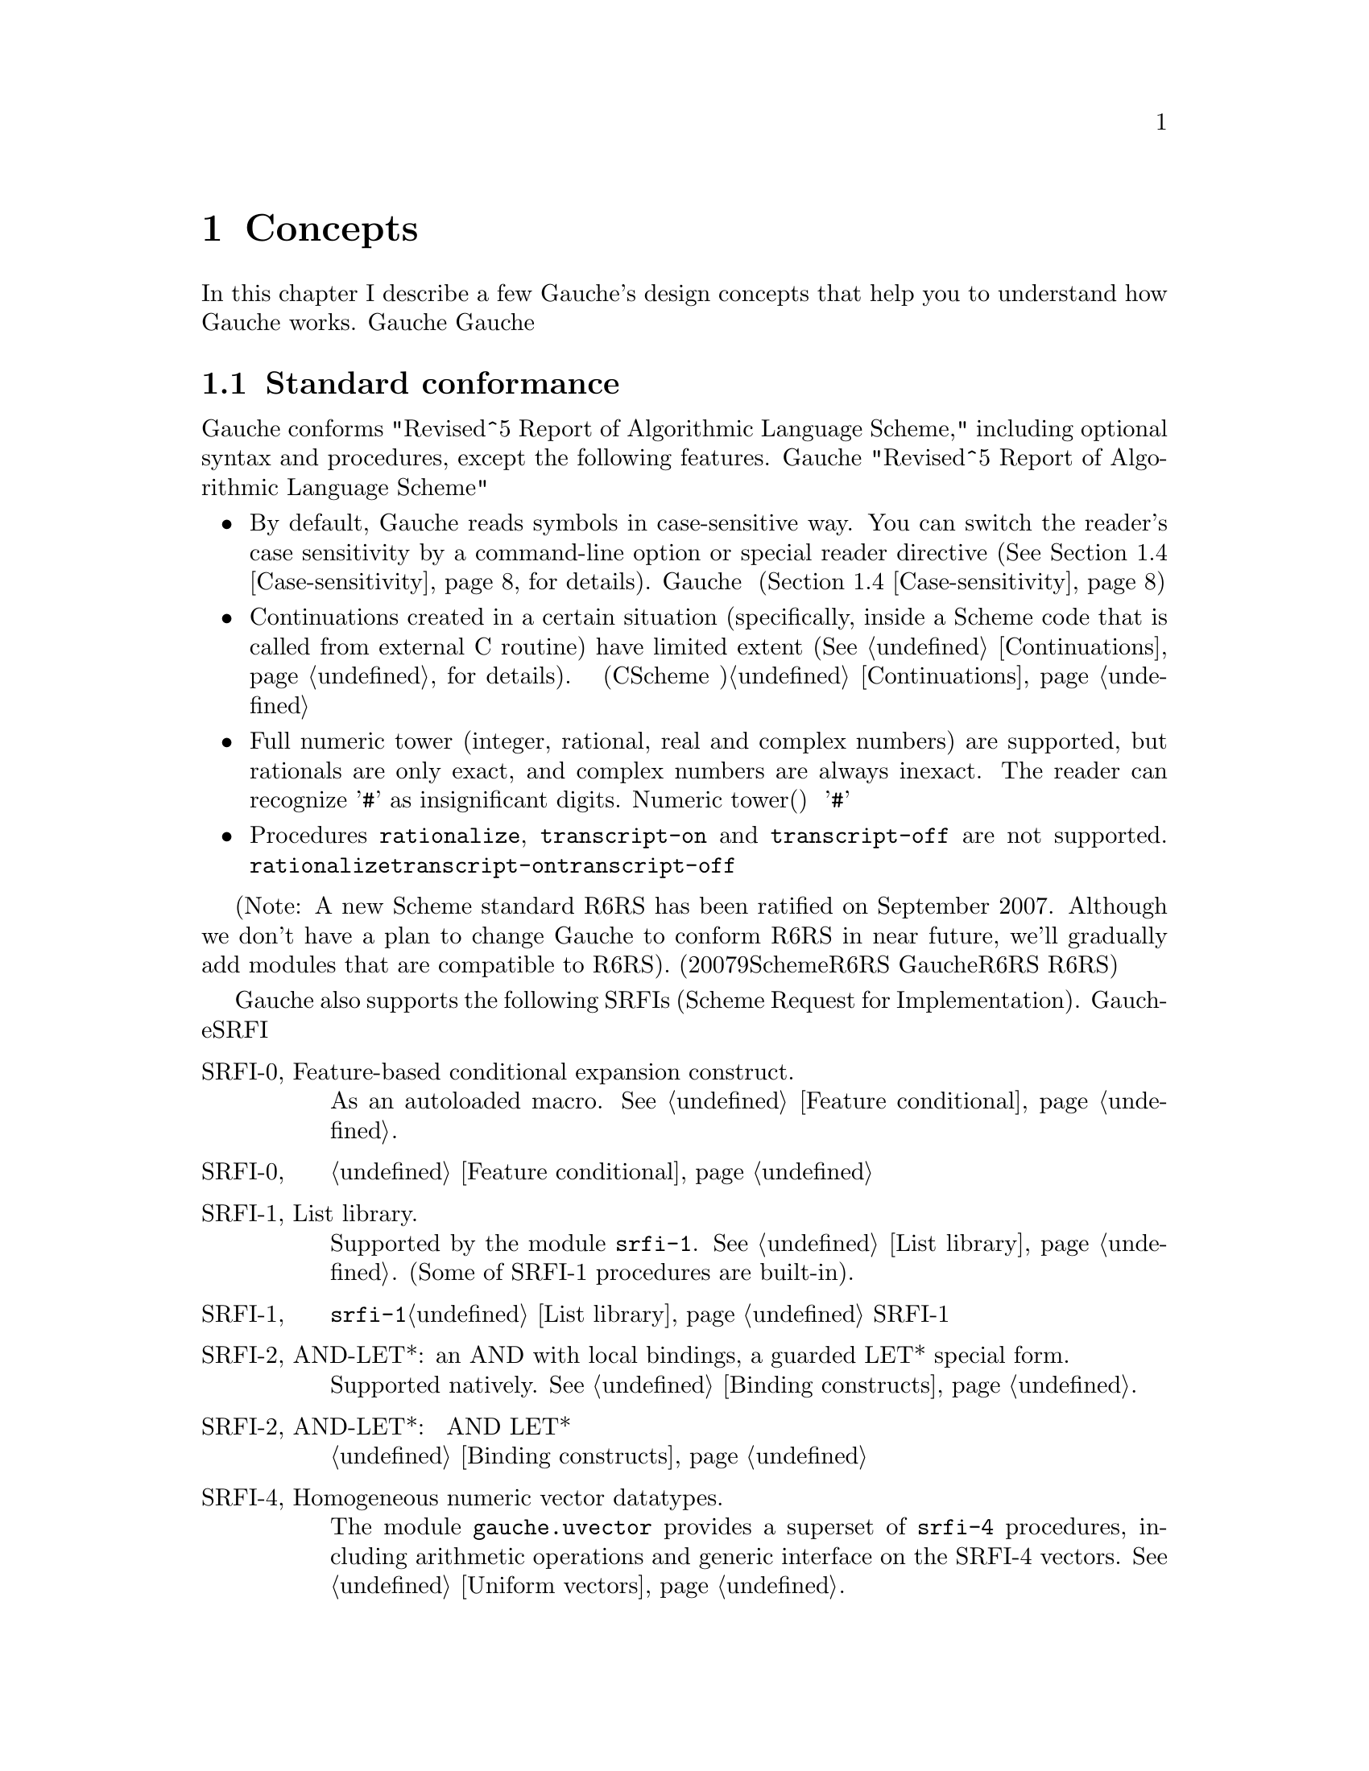 @node Concepts, Programming in Gauche, Introduction, Top
@chapter Concepts
@c NODE 主要な概念

@c EN
In this chapter I describe a few Gauche's design concepts
that help you to understand how Gauche works.
@c JP
本章では、Gauche動作の背景となるいくつかの概念を説明します。
Gaucheの動作を正確に理解する助けになると思います。
@c COMMON

@menu
* Standard conformance::        
* Multibyte Strings::           
* Multibyte scripts::           
* Case-sensitivity::            
* Integrated Object System::   
* Module system::               
* Compilation::                 
@end menu

@node Standard conformance, Multibyte Strings, Concepts, Concepts
@section Standard conformance
@c NODE 標準への準拠

@c EN
Gauche conforms "Revised^5 Report of Algorithmic Language Scheme,"
including optional syntax and procedures, except the following features.
@c JP
Gaucheは、以下に挙げる点を除き、オプショナルな構文や手続きも含め
"Revised^5 Report of Algorithmic Language Scheme" に準拠しています。
@c COMMON

@itemize @bullet
@item
@c EN
By default, Gauche reads symbols in case-sensitive way.
You can switch the reader's case sensitivity by a command-line
option or special reader directive
(@xref{Case-sensitivity}, for details).
@c JP
デフォルトで、Gaucheはシンボルの名前の大文字小文字を区別します。
コマンドラインオプションや特別なリーダ指示子によって、
大文字小文字を区別するかどうかを切替えることができます(@ref{Case-sensitivity}参照)。
@c COMMON
@item
@c EN
Continuations created in a certain situation
(specifically, inside a Scheme code that is called from external
C routine) have limited extent (@xref{Continuations}, for details).
@c JP
ある条件下で作られた継続は限られたエクステントを持ちます
(具体的には、Cのコードからコールバックとして呼ばれるSchemeコード内で作られる継続
がこれにあたります)。詳しくは@ref{Continuations}を参照して下さい。
@c COMMON
@item
@c EN
Full numeric tower (integer, rational, real and complex numbers) are supported,
but rationals are only exact, and complex numbers are always inexact.
The reader can recognize '@code{#}' as insignificant digits.
@c JP
完全なNumeric tower(整数、有理数、実数、複素数)がサポートされますが、
有理数は正確な表現のみで、また複素数は不正確な表現のみを持ちます。
リーダは、精度に影響を与えない桁を'@code{#}'で表す数字表記を認識します。
@c COMMON
@item
@c EN
Procedures @code{rationalize}, @code{transcript-on} and @code{transcript-off}
are not supported.
@c JP
手続き@code{rationalize}、@code{transcript-on}、及び@code{transcript-off}
はサポートされていません。
@c COMMON
@end itemize

@c EN
(Note: A new Scheme standard R6RS has been ratified on September 2007.
Although we don't have a plan to change Gauche to conform R6RS in near future,
we'll gradually add modules that are compatible to R6RS).
@c JP
(註：2007年9月に、新たなSchemeの標準であるR6RSが制定されました。
GaucheをR6RS準拠にする予定は近い将来にはありませんが、
R6RSと互換なモジュールを徐々に追加してゆく予定です。)
@c COMMON

@c EN
Gauche also supports the following SRFIs (Scheme Request for Implementation).
@c JP
Gaucheはまた、以下のSRFIをサポートしています。
@c COMMON

@table @asis
@c EN
@item SRFI-0, Feature-based conditional expansion construct.
As an autoloaded macro.   @xref{Feature conditional}.
@c JP
@item SRFI-0, 機能ベースの条件展開
オートロードされるマクロとしてサポートされます。@ref{Feature conditional}参照。
@c COMMON

@c EN
@item SRFI-1, List library.
Supported by the module @code{srfi-1}.  @xref{List library}.
(Some of SRFI-1 procedures are built-in).
@c JP
@item SRFI-1, リストライブラリ
モジュール@code{srfi-1}でサポートされます。@ref{List library}参照。
SRFI-1の手続きのうちいくつかは組み込みになっています。
@c COMMON

@c EN
@item SRFI-2, AND-LET*: an AND with local bindings, a guarded LET* special form.
Supported natively.  @xref{Binding constructs}.
@c JP
@item SRFI-2, AND-LET*: 局所束縛をともなう AND、ガード付 LET* 特殊フォーム
組み込みです。@ref{Binding constructs}参照。
@c COMMON

@c EN
@item SRFI-4, Homogeneous numeric vector datatypes.
The module @code{gauche.uvector} provides a superset of
@code{srfi-4} procedures, including arithmetic operations and
generic interface on the SRFI-4 vectors.  @xref{Uniform vectors}.
@c JP
@item SRFI-4, 一様な数値ベクタ型
モジュール@code{gauche.uvector}が
@code{srfi-4}の上位互換手続きを提供します。
同モジュールにはSRFI-4の手続きに加え、
算術演算やジェネリックなインタフェースが定義されています。@ref{Uniform vectors}参照。
@c COMMON

@c EN
@item SRFI-5, A compatible let form with signatures and rest arguments
Supported by the module @code{srfi-5}.  
@xref{A compatible let form with signatures and rest arguments}.
@c JP
@item SRFI-5, シグネチャとrest引数に互換性のあるlet形式
モジュール@code{srfi-5}でサポートされます。
@ref{A compatible let form with signatures and rest arguments}参照。
@c COMMON

@c EN
@item SRFI-6, Basic String Ports.
SRFI-6 procedures are built-in.  @xref{String ports}.
@c JP
@item SRFI-6, 基本文字列ポート
SRFI-6の手続きは組み込みになっています。@ref{String ports}参照。
@c COMMON

@c EN
@item SRFI-7, Feature-based program configuration language
Supported as an autoloaded macro.  
@xref{Feature-based program configuration language}.
@c JP
@item SRFI-7, 機能ベースプログラム設定言語
オートロードされるマクロとしてサポートされています。
@ref{Feature-based program configuration language}参照。
@c COMMON

@c EN
@item SRFI-8, receive: Binding to multiple values.
Syntax @code{receive} is built-in.  @xref{Binding constructs}.
@c JP
@item SRFI-8, receive: 多値束縛
構文@code{receive}は組み込みになっています。@ref{Binding constructs}参照。
@c COMMON

@c EN
@item SRFI-9, Defining record types.
Supported by the module @code{gauche.record}.  @xref{Record types}.
@c JP
@item SRFI-9, レコード型の定義
モジュール@code{gauche.record}でサポートされます。@ref{Record types}参照。
@c COMMON

@c EN
@item SRFI-10, Sharp-comma external form.
Built-in.  @xref{Read-time constructor}.
@c JP
@item SRFI-10, Sharp-comma外部フォーム
組み込みです。@ref{Read-time constructor}参照。
@c COMMON

@c EN
@item SRFI-11, Syntax for receiving multiple values.
Supported by the module @code{srfi-11}.  @xref{Let-values}.
@c JP
@item SRFI-11, 多値を受け取るための構文
モジュール@code{srfi-11}でサポートされます。@ref{Let-values}参照。
@c COMMON

@c EN
@item SRFI-13, String library
Supported by the module @code{srfi-13}.  @xref{String library}.
(Some of SRFI-13 procedures are built-in).
@c JP
@item SRFI-13, 文字列ライブラリ
モジュール@code{srfi-13}でサポートされます。@ref{String library}参照。
(SRFI-13の手続きのいくつかは組み込みになっています。)
@c COMMON

@c EN
@item SRFI-14, Character-set library
Character-set object and a few SRFI-14 procedures are built-in.
@xref{Character set}.
Complete set of SRFI-14 is supported by the module @code{srfi-14}.
@xref{Character-set library}.
@c JP
@item SRFI-14, 文字集合のライブラリ
文字集合と基本的なSRFI-14手続きは組み込みになっています。
@ref{Character set}参照。SRFI-14の完全なサポートはモジュール@code{srfi-14}
で提供されています。@ref{Character-set library}参照。
@c COMMON

@c EN
@item SRFI-16, Syntax for procedures of variable arity (case-lambda)
Built-in.  @xref{Making Procedures}.
@c JP
@item SRFI-16, 可変長引数手続き構文 (case-lambda)
組み込みです。@ref{Making Procedures}参照。
@c COMMON

@c EN
@item SRFI-17, Generalized set!
Built-in.  @xref{Assignments}.
@c JP
@item SRFI-17, 一般化された set!
組み込みです。@ref{Assignments}参照。
@c COMMON

@c EN
@item SRFI-18, Multithreading support
Some SRFI-18 features are built-in, and the rest is in @code{gauche.threads}
module.  @xref{Threads}.
@c JP
@item SRFI-18, マルチスレッドのサポート
いくつかのSRFI-18の機能は組み込みであり、、残りのAPIは
@code{gauche.threads}モジュールで提供されます。@ref{Threads}参照。
@c COMMON

@c EN
@item SRFI-19, Time Data Types and Procedures.
Time data type is Gauche built-in (@xref{Time}).
Complete set of SRFI-19 is supported by the module @code{srfi-19}.
@xref{Time data types and procedures}.
@c JP
@item SRFI-19, 時間データの型と手続き
時間のデータ型はGauche組み込みです(@ref{Time}参照)。
SRFI-19の完全なサポートはモジュール@code{srfi-19}で提供されています。
@ref{Time data types and procedures}参照。
@c COMMON

@c EN
@item SRFI-22, Running Scheme scripts on Unix
Supported.  @xref{Writing Scheme scripts}.
@c JP
@item SRFI-22, UNIX 上の Scheme スクリプトの実行
サポートされています。@ref{Writing Scheme scripts}参照。
@c COMMON

@c EN
@item SRFI-23, Error reporting mechanism.
Built-in.   @xref{Signalling exceptions}.
@c JP
@item SRFI-23, エラー報告機構
組み込みです。@ref{Signalling exceptions}参照。
@c COMMON

@c EN
@item SRFI-25, Multi-dimensional array primitives. 
Supported by the module @code{gauche.array}, which defines
superset of SRFI-25.  @xref{Arrays}.
@c JP
@item SRFI-25, 多次元配列のプリミティブ
モジュール@code{gauche.array}が、SRFI-25の上位互換と
なっています。@ref{Arrays}参照。
@c COMMON

@c EN
@item SRFI-26, Notation for specializing parameters without currying.
As an autoloaded macro.  @xref{Making Procedures}.
@c JP
@item SRFI-26, カリー化をともなわないパラメータの特殊化記法
オートロードされるマクロとして定義されています。@ref{Making Procedures}参照。
@c COMMON

@c EN
@item SRFI-27, Sources of Random Bits.
Supported by the module @code{srfi-27}.  @xref{Sources of random bits}.
@c JP
@item SRFI-27, ランダムビットのソース
モジュール@code{srfi-27}でサポートされます。@ref{Sources of random bits}参照。
@c COMMON

@c EN
@item SRFI-28, Basic format strings.
Gauche's built-in @code{format} procedure is a superset of
SRFI-28 @code{format}.  @xref{Output}.
@c JP
@item SRFI-28, 基本フォーマット文字列
Gauche組み込みの@code{format}がSRFI-28のものの上位互換に
なっています。@ref{Output}参照。
@c COMMON

@c EN
@item SRFI-29, Localization
Supported by the module @code{srfi-29}.
@xref{Localization}.
@c JP
@item SRFI-29, 地域化
モジュール@code{srfi-29}でサポートされます。
@ref{Localization}参照。
@c COMMON

@c EN
@item SRFI-30, Nested multi-line comments.
Supported by the native reader.  @xref{Lexical structure}.
@c JP
@item SRFI-30, ネストした複数行コメント
ネイティブのリーダでサポートされています。@ref{Lexical structure}参照。
@c COMMON

@c EN
@item SRFI-31, A special form rec for recursive evaluation
Defined as an autoloaded macro.  @xref{Binding constructs}.
@c JP
@item SRFI-31, 再帰評価用の特殊フォーム rec
オートロードされるマクロとして定義されています。@ref{Binding constructs}参照。
@c COMMON

@c EN
@item SRFI-34, Exception Handling for Programs
Built-in.  @xref{Exceptions}.
(However, Gauche implements srfi-18's semantics of @code{raise} literally,
which differs slightly from srfi-34's.  This may be changed in future.)
@c JP
@item SRFI-34, プログラムの例外処理
組み込みです。@ref{Exceptions}参照。
(但し、Gaucheは@code{raise}に関してはsrfi-18のセマンティクスを文字通り
実装していて、それはsrfi-34と若干異なります。将来はsrfi-34に合わせるかもしれません。)
@c COMMON

@c EN
@item SRFI-35, Conditions
Built-in.  @xref{Conditions}.
@c JP
@item SRFI-35, コンディション
組み込みです。@ref{Conditions}参照。
@c COMMON

@c EN
@item SRFI-36, I/O Conditions
Partly supported.  @xref{Conditions}.
@c JP
@item SRFI-36, I/O コンディション
部分的にサポートされています.  @ref{Conditions}参照。
@c COMMON

@c EN
@item SRFI-37, args-fold: a program argument processor
Supported by the module @code{srfi-37}.
@xref{A program argument processor}.
@c JP
@item SRFI-37, args-fold: プログラム引数処理
モジュール@code{srfi-37}でサポートされます。
@ref{A program argument processor}参照。
@c COMMON

@c EN
@item SRFI-38, External Representation for Data With Shared Structure
Built-in.  See @ref{Reading data} and @ref{Output}.
@c JP
@item SRFI-38, 共有されるデータの外部表現
組み込みです。@ref{Reading data}と@ref{Output}参照。
@c COMMON

@c EN
@item SRFI-39, Parameter objects
Supported by the module @code{gauche.parameter}.
@xref{Parameters}.
@c JP
@item SRFI-39, パラメータオブジェクト
モジュール@code{gauche.parameter}でサポートされます。
@ref{Parameters}参照。
@c COMMON

@c EN
@item SRFI-40, A Library of Streams
Supported by the module @code{util.stream}.
@xref{Stream library}.
@c JP
@item SRFI-40, ストリームライブラリ
モジュール@code{util.stream}でサポートされています。
@xref{Stream library}.
@c COMMON

@c EN
@item SRFI-42, Eager comprehensions
Supported by the module @code{srfi-42}.
@xref{Eager comprehensions}.
@c JP
@item SRFI-42, 先行評価的内包表記
モジュール@code{srfi-42}でサポートされます。
@ref{Eager comprehensions}参照。
@c COMMON

@c EN
@item SRFI-43, Vector library
Supported by the module @code{srfi-43}.
@xref{Vector library}.
@c JP
@item SRFI-43, ベクタライブラリ
モジュール@code{srfi-43}でサポートされます。
@ref{Vector library}参照。
@c COMMON

@c EN
@item SRFI-45, Primitives for Expressing Iterative Lazy Algorithms
Built-in.
@xref{Lazy evaluation}.
@c JP
@item SRFI-45, 反復的 Lazy アルゴリズムのための基本関数
組み込みです。
@xref{Lazy evaluation}.
@c COMMON

@c EN
@item SRFI-55, require-extension
Supported as an autoloaded macro.
@xref{Requiring extensions}.
@c JP
@item SRFI-55, requireの拡張
オートロードマクロとしてサポートされます。
@ref{Requiring extensions}参照。
@c COMMON

@c EN
@item SRFI-60, Integers as bits
Most procedures are built-in: @xref{Bitwise operations}.
The complete support is in @code{srfi-60} module: @xref{Integers as bits}.
@c JP
@item SRFI-60, 整数に対するビット操作
ほとんどの手続きは組み込みになっています。@ref{Bitwise operations}参照。
完全なサポートは@code{srfi-60}モジュールで提供されます。
@ref{Integers as bits}参照。
@c COMMON

@c EN
@item SRFI-61, A more general @code{cond} clause
Supported natively.  @xref{Conditionals}.
@c JP
@item SRFI-61, より汎用的な@code{cond}節
組み込みです。@ref{Conditionals}参照。
@c COMMON

@c EN
@item SRFI-62, S-expression comments
Supported by the native reader.  @xref{Lexical structure}.
@c JP
@item SRFI-62, S式コメント
ネイティブのリーダでサポートされています。@ref{Lexical structure}参照。
@c COMMON

@c EN
@item SRFI-87, @code{=>} in case clauses
Supported natively.  @xref{Conditionals}.
@c JP
@item SRFI-87, case節での@code{=>}
組込みです。@ref{Conditionals}参照。
@c COMMON

@c EN
@item SRFI-98, An interface to access environment variables
Supported by the module @code{srfi-98}.  @xref{Accessing environment variables}.
@c JP
@item SRFI-98, 環境変数にアクセスするためのインタフェース
モジュール@code{srfi-98}でサポートされます。@ref{Accessing environment variables}参照。
@c COMMON

@c EN
@item SRFI-99, ERR5RS Records
Supported by the module @code{gauche.record}.  @xref{Record types}.
@c JP
@item SRFI-99, ERR5RS レコード
モジュール@code{gauche.record}でサポートされます。@ref{Record types}参照。
@c COMMON

@end table

@node Multibyte Strings, Multibyte scripts, Standard conformance, Concepts
@section Multibyte Strings
@c NODE マルチバイト文字列

@c EN
Traditionally, a string is considered as a simple array of bytes.
Programmers tend to imagine a string as a simple
array of characters (though a character may occupy more than one byte).
It's not the case in Gauche.
@c JP
従来、文字列は単なるバイトの配列として扱われてきました。
そのため一文字が複数バイトを占めるようになっても
文字列は単純な文字の配列であると考えられがちですが、
Gaucheにおいては、そうではありません。
@c COMMON

@c EN
Gauche supports @emph{multibyte string} natively,
which means characters are represented by variable number of bytes
in a string.   Gauche retains semantic compatibility of
Scheme string, so such details can be hidden, but it'll be helpful
if you know a few points.
@c JP
Gaucheは内部的に@emph{マルチバイト文字列}をサポートします。
すなわち、文字列中の文字が占めるバイト数は一定していません。
Schemeの文字列プリミティブのセマンティクスは保たれているので、
詳細を気にしないでもプログラムは書けますが、
下にあげるいくつかの点を知っておいたほうが良いでしょう。
@c COMMON

@c EN
A string object keeps a type tag and a pointer to the storage
of the string body.  The storage of the body is managed in a sort of
``copy-on-write''
way---if you take substring, e.g. using directly by @code{substring}
or using regular expression matcher, or even if you copy a string
by @code{copy-string}, the underlying storage is shared
(the ``anchor'' of the string is different, so the copied string
is not @code{eq?} to the original string).
The actual string is copied only if you destructively modify it.
@c JP
文字列オブジェクトは型タグと文字列本体へのポインタを保持しています。
文字列本体は「copy-on-write」方式で管理されます。すなわち、@code{substring}
や正規表現を使って部分文字列を切り出したり、あるいは単に文字列をコピーした場合、
文字列オブジェクトそのものは別につくられますが、文字列本体は共有されます。
文字列が破壊的に変更される場合にのみ、文字列本体がコピーされます。
@c COMMON

@c EN
Consequently the algorithm like pre-allocating a string by
@code{make-string} and filling it with @code{string-set!}
becomes @emph{extremely} inefficient in Gauche.  Don't do it.
(It doesn't work with mulitbyte strings anyway).
Sequential access of string is much more efficient
using @emph{string ports} (@xref{String ports}).
@c JP
したがって、@code{make-string}である大きさの文字列をあらかじめアロケート
しておき、@code{string-set!}で順に埋めて行くようなアルゴリズムは
Gaucheでは非常に効率が悪くなります。そのようなアルゴリズムは使わない方が良いでしょう。
(そのようなアルゴリズムはマルチバイト文字列とも相性が良くありません)。
文字列を順に埋めて行く場合は@emph{string ports}を使うのが
効率の良い方法です (@ref{String ports}参照)。
@c COMMON

@c EN
String search primitives such as @code{string-scan} (@xref{String utilities})
and regular expression matcher (@xref{Regular expressions})
can return a matched string directly, without
using index access at all.
@c JP
@code{string-scan} (@ref{String utilities}参照) や正規表現
(@ref{Regular expressions}参照) など文字列を検索するプリミティブは、
インデックスを介さずに一致した文字列を直接返すことができます。
@c COMMON

@c EN
You can choose @emph{internal} encoding scheme at the time of compiling
Gauche.   At runtime, a procedure @code{gauche-character-encoding}
can be used to query the internal encoding.  Currently, the following
internal encodings are supported.
@c JP
Gaucheのコンパイル時に、文字の@emph{内部エンコーディング}を選択することができます。
実行時に手続き@code{gauche-character-encoding}によってどの内部エンコーディング
でコンパイルされたかを知ることが出来ます。
今のところ、以下のエンコーディングがサポートされています。
@c COMMON

@table @code
@item euc-jp
@c EN
EUC-JP encoding of ASCII, JIS X 0201 kana, JIS X 0212 and JIS X 0213:2000
Japanese character set.
@c JP
ASCII、JIS X 0201カナ、JIS X 0212及びJIS X 0213:2000文字集合のEUC-JP
エンコーディング
@c COMMON
@item sjis
@c EN
Shift-JIS encoding of JIS X 0201 kana and JIS X 0213:2000
Japanese character set.  For source-code compatibility, the character
code between 0 and 0x7f is mapped to ASCII.
@c JP
JIS X 0201カナ及びJIS X 0213:2000文字集合のShift-JISエンコーディング。
ソースコードの互換性のため、文字コード0から0x7fの範囲はJIS X 0201 roman
ではなくASCIIにマップされます。
@c COMMON
@item utf-8
@c EN
UTF-8 encoding of Unicode.
@c JP
UnicodeのUTF-8エンコーディング。
@c COMMON
@item none
@c EN
8-bit fixed-length character encoding, with the code between 0 and 0x7f
matches ASCII.  It's up to the application to interpret the string
with certain character encodings.
@c JP
8ビット固定長の文字エンコーディング。文字コード0から0x7fの範囲はASCIIと
みなします。文字列をどのエンコーディングとして解釈するかはアプリケーション次第です。
@c COMMON
@end table

@c EN
Conversions from other encoding scheme is provided 
as a special port. @xref{Character code conversion}, for details.
@c JP
他の文字エンコーディングからの変換は特別なポートを使って行われます。
@ref{Character code conversion} を参照して下さい。
@c COMMON

@c EN
The way to specify the encoding of source programs will be
explained in the next section.
@c JP
ソースプログラムのエンコーディングを指定する方法については
次の章で説明します。
@c COMMON

@node Multibyte scripts, Case-sensitivity, Multibyte Strings, Concepts
@section Multibyte scripts
@c NODE マルチバイトスクリプト

@c EN
You can use characters other than @code{us-ascii} not only in
literal strings and characters, but in comments, symbol names,
literal regular expressions, and so on.
@c JP
リテラル文字列や文字以外にも、コメント、シンボル名、
リテラル正規表現など様々な箇所で、@code{us-ascii}以外の文字を
使うことができます。
@c COMMON

@c EN
So far, Gauche treats any characters other than @code{us-ascii}
as symbol constituent characters.  Unicode defines more than dozen
"space" characters, though, and they will be treated as whitespace
characters in future.  So it's better to avoid those characters
(except in the strings, regexps and characters) for the time being.
@c JP
いまのところ、Gaucheは@code{us-ascii}以外の文字を全て、シンボルを
構成する文字として扱います。但し、Unicodeは十数個の「空白」文字を定義
しており、将来はそれらの文字がプログラム上も空白として扱われるように
なるでしょう。従って現在のところはそれらの文字の使用は
(文字列、正規表現、文字以外の箇所では)避けておくのが良いでしょう。
@c COMMON

@c EN
By default, Gauche assumes a Scheme program is written in
its internal character encoding.   It is fine as far as you're writing
scripts to use your own environment, but it becomes a problem if
somebody else tries to use your script and finds out you're using
different character encoding than his/hers.
@c JP
デフォルトでは、GaucheはSchemeプログラムをGaucheの内部文字エンコーディングで
書かれているものとして扱います。これは、自分で書いたスクリプトを自分の
環境で走らせるだけなら十分ですが、別の文字エンコーディングを使うように
コンパイルされた環境でスクリプトを走らせたい場合に問題となります。
@c COMMON

@c EN
So, if Gauche finds a comment something like the following within
the first two lines of the program source, it assumes the rest of
the source code is written in @code{<encoding-name>}, and does
the appropriate character encoding conversion to read the source code:
@c JP
そこで、Gaucheは、次のようなコメントがプログラムソースコードの
2行目までに現れた場合、ソースコードの残りの部分が@code{<encoding-name>}で
指定されるエンコーディングで書かれているものとして、必要ならば
適切なエンコーディング変換を行います。
@c COMMON
@example
;; coding: <encoding-name>
@end example

@c EN
More precisely, a comment in either first or second line that matches
a regular expression @code{#/coding[:=]\s*([\w.-]+)/} is recognized, 
and the first submatch is taken as an encoding name.
If there are multiple matches, only the first one is effective.   
The first two lines must not contain characters other than us-ascii
in order for this mechanism to work.
@c JP
より正確には、1行目または2行目のコメントで、
正規表現@code{#/coding[:=]\s*([\w.-]+)/}にマッチするものがあった場合に、
最初の部分マッチがエンコーディング名として認識されます。
複数のマッチがあった場合は最初のものが有効になります。
このメカニズムを利用するためには、最初の2行以内にus-ascii以外の文字を
含めないようにして下さい。
@c COMMON

@c EN
The following example tells Gauche that the script is written
in EUC-JP encoding.   Note that the string "@code{-*-}" around the coding
would be recognized by Emacs to select the buffer's encoding
appropriately.
@c JP
例えば次の例では、Gaucheはスクリプトがeuc-jpで書かれているものと
認識します。coding指定の周囲の"@code{-*-}"は、Emacsが
バッファのエンコーディングを適切に設定するのに使われます。
@c COMMON

@example
#!/usr/bin/gosh
;; -*- coding: euc-jp -*-

... script written in euc-jp ...
@end example

@c EN
Internally, the handling of this @emph{magic comment} is done by
a special type of port.  See @ref{Coding-aware ports} for the
details.  See also @ref{Loading Scheme file} for how to disable
this feature.
@c JP
内部では、この特殊なコメントの処理は特別なポートによって
行われています。詳細は@ref{Coding-aware ports}を参照して下さい。
また、この処理を行わないようにする方法については
@ref{Loading Scheme file}を参照して下さい。
@c COMMON

@node Case-sensitivity, Integrated Object System, Multibyte scripts, Concepts
@section Case-sensitivity
@c NODE 大文字小文字の区別

@c EN
Historically, most Lisp-family languages are case-insensitive
for symbols.  Scheme is no exception and R5RS defines symbols are
read in case-insensitive way.  (Note that symbols are case-sensitive
internally even in R5RS Scheme; case-insensitivity is about readers.)
@c JP
Lisp系の言語は歴史的にシンボルの大文字小文字を区別していませんでした。
Schemeもその流れを汲んでおり、R5RSでもシンボルは読み込まれる時に大文字小文字の
区別をしないと定義されています。(但し、R5RSの範囲内でも処理系内部では
大文字小文字を区別することになってます。
ここで問題としているのは読み込み時の動作です。)
@c COMMON

@c EN
However, nowadays programming is hardly completed in one language.
When you have to interact with other languages that distinguish uppercase
and lowercase characters, it is desirable that Scheme distinguishes them
as well.
@c JP
しかし現在では、プログラミングが一つの言語で完結することは滅多にありません。
他の言語とインタフェースを取る場合、Scheme側でも大文字小文字を区別するように
しておいた方が便利です。
@c COMMON

@c EN
So Gauche has two modes in reading and writing symbols.
@emph{By default, Gauche reads and writes symbols in case-sensitive manner}.
This behavior doesn't conform R5RS.
@c JP
そこでGaucheでは、シンボルの読み込みと書き出しに2つのモードを用意しました。
@emph{デフォルトのモードでは、Gaucheのリーダとライタはシンボルの大文字小文字を区別します}。
このふるまいは厳密にはR5RSに準拠しません。
@c COMMON

@example
; @r{In case-sensitive mode (default)}
(eq? 'a 'A) @result{} #f  ; #t @r{in R5RS}
(symbol->string 'ABC) @result{} "ABC"
(symbol->string 'abc) @result{} "abc"
(display (string->symbol "ABC")) @result{} @r{writes} ABC
(display (string->symbol "abc")) @result{} @r{writes} abc
@end example

@c EN
You can make Gauche case-insensitive by giving @code{-fcase-fold}
command-line option to the @code{gosh} interpreter (@xref{Invoking Gosh}).
In this mode, the reader folds uppercase characters in symbols to lowercase
ones.  If a symbol name contains uppercase characters, it is written
out using |-escape (@xref{Symbols}).
@c JP
@code{gosh}インタプリタの起動時に@code{-fcase-fold}コマンドライン引数を
与えると、Gaucheは大文字小文字を区別しないモードで動作します (@ref{Invoking Gosh}参照)。
このモードでは、リーダはシンボルの読み込みの際に大文字を小文字に変換します。
大文字を含んでいるシンボルに関しては、`|' 文字でエスケープされて書き出されます
(@ref{Symbols}参照)。
@c COMMON

@example
; @r{In case-insensitive mode (with -fcase-fold option)}
(eq? 'a 'A) @result{} #t
(symbol->string 'ABC) @result{} "abc"
(symbol->string 'abc) @result{} "abc"
(display (string->symbol "ABC")) @result{} @r{writes} |ABC|
(display (string->symbol "abc")) @result{} @r{writes} abc
@end example

@c EN
Alternatively, if the reader sees a token @code{#!fold-case},
the reader switches to case-insensitive mode.  A token
@code{#!no-fold-case} has an opposite effect---to make the
reader case-sensitive.  These tokens affect the port
from which they are read, and are in effect until EOF
or another instance of these tokens are read.
See @ref{Lexical structure} for more details on @code{#!} syntax.
@c JP
また、リーダはトークン@code{#!fold-case}を読むと大文字小文字を
区別しないモードに切り替わります。トークン@code{#!no-fold-case}は
その逆の効果、すなわち大文字小文字を区別するモードへと切り替えます。
これらのトークンは、それが読まれたポートからの以降の読み込みに影響を
与えます。切り替えるトークンが再び読まれるか、EOFに出会うまで影響は継続します。
@code{#!}構文についてより詳しくは@ref{Lexical structure}を参照してください。
@c COMMON

@node Integrated Object System, Module system, Case-sensitivity, Concepts
@section Integrated Object System
@c NODE 統合されたオブジェクトシステム

@c EN
Gauche has a STklos-style object system, similar to CLOS.
If you have used some kind of object oriented (OO) languages,
you'll find it easy to understand the basic usage:
@c JP
GaucheはCLOSに類似した、STklosスタイルのオブジェクトシステムを持っています。
あなたが何らかのオブジェクト指向(OO)言語を使ったことがあれば、
基本的な使い方は簡単にわかるでしょう。
@c COMMON
@example
@c EN
;; @r{Defines a class point, that has x and y coordinate}
@c JP
;; @r{x, y座標を持つpointクラスを定義}
@c COMMON
(define-class point ()
  ((x :init-value 0)
   (y :init-value 0))
  )

(define-method move ((p point) dx dy)
  (inc! (slot-ref p 'x) dx)
  (inc! (slot-ref p 'y) dy))

(define-method write-object ((p point) port)
  (format port "[point ~a ~a]"
          (slot-ref p 'x)
          (slot-ref p 'y)))
@end example

@c EN
However, if you are familiar with mainstream OO languages but new to CLOS-style
object system, Gauche's object system may look strange
when you look deeper into it.
Here I describe several characteristics of Gauche object system quickly.
@xref{Object system}, for details.
@c JP
しかし、主流のオブジェクト指向言語に慣れてはいるがCLOSスタイルのオブジェクトシステムに
慣れていないプログラマは、Gaucheのオブジェクトシステムの詳細を見てゆくと
奇妙に感じることがあるのではないかと思います。
ここではGaucheのオブジェクトシステムの代表的な性質を簡単に述べておきます。
詳しくは@ref{Object system}の章を参照して下さい。
@c COMMON

@table @emph
@c EN
@item Everything is an object (if you care)
You have seen this tagline for the other languages.
And yes, in Gauche, everything is an object in the sense that you can
query its class, and get various meta information of
the object at run time.  You can also define a new method
on any class, including built-in ones.

Note that, however, in CLOS-like paradigm it doesn't really matter
whether everything is an object or not, because of the following
characteristics:
@c JP
@item 全てはオブジェクトである (それが気になる人には)
このような主張は他のOO言語でも見たことがあるでしょう。
Gaucheもその例にもれず、実行時にクラスを得たりメソッドを呼び出したりといった
操作が任意のオブジェクトに対して出来るという意味で、全てはオブジェクトです。
また組込みクラスを含めたどんなクラスに対しても新しいメソッドを定義することができます。

しかし、CLOS系のパラダイムでは、全てがオブジェクトかどうかという議論はあまり
問題ではありません。というのは次のような性質があるからです。
@c COMMON

@c EN
@item Method is dispatched by all of its arguments.
Unlike other object-oriented languages such as C++, Objective-C,
Python, Ruby, etc., in which a method always belong to a single
class, a Gauche method doesn't belong to a specific class.

For example, suppose you define a numeric vector class
@code{<num-vector>} and a numeric matrix class @code{<num-matrix>}.
You can define a method @code{product} with all possible combinations
of those type of arguments:
@c JP
@item メソッドは全ての引数によってディスパッチされる
C++、Objective C、Python、RubyなどのOO言語では、メソッドは特定のクラスに
所属しています。Gaucheではメソッドはクラスに従属しません。

例えば、数値だけを要素に持つベクタークラス@code{<num-vector>}と
行列クラス@code{<num-matrix>}を定義したとします。
プログラマは、以下のようなあらゆる場合についてメソッド@code{product}を
別々に定義することができます。
@c COMMON

@example
  (product <num-vector> <num-matrix>)
  (product <num-matrix> <num-vector>)
  (product <num-vector> <num-vector>)
  (product <num-matrix> <num-matrix>)
  (product <number>     <num-vector>)
  (product <number>     <num-matrix>)
  (product <number>     <number>)
@end example

@c EN
Each method belongs to neither @code{<num-vector>} class nor
@code{<num-matrix>} class.

Since a method is not owned by a class, you can always define your
own method on the existing class (except a few cases
that the system prohibits altering pre-defined methods).  The above
example already shows it; you can make @code{product} method work
on the built-in class @code{<number>}.   That is why I said
it doesn't make much sense to discuss whether everything is object
or not in CLOS-style object system.
@c JP
これらの各メソッドは、@code{<num-vector>}クラスや@code{<num-matrix>}
クラスに所属するわけではありません。

メソッドがクラスに所有されているわけではないので、既に存在するクラスに対していつでも
独自のメソッドを定義することができます(但し、いくつかの組込みクラスの既定のメソッドには
変更できないものがあります)。上の例で既にこれは示されています。プログラマは
メソッド@code{product}を組込みクラス@code{<number>}に対して定義することが
できます。これが、全てはオブジェクトであるかどうかはCLOSスタイルのオブジェクトシステム
では問題にならないと言った理由です。
@c COMMON

@c EN
To step into the details a bit, the methods are belong to a
@emph{generic function}, which is responsible for dispatching
appropriate methods.
@c JP
少し詳しいことを言えば、メソッドは@emph{ジェネリック関数}に属しており、
ジェネリック関数が適切なメソッドを選ぶ役割を果たします。
@c COMMON

@c EN
@item Class is also an instance.
By default, a class is also an instance of class
@code{<class>}, and a generic function is an instance of class
@code{<generic>}.  You can subclass @code{<class>} to customize
how a class is initialized or how its slots are accessed.
You can subclass @code{<generic>} to customize how the
applicable methods are selected, which order those methods are
called, etc.   The mechanism is called @emph{metaobject protocol}.
Metaobject protocol allows you to extend the language by
the language itself.  

To find examples, see the files @code{lib/gauche/singleton.scm} and
@code{lib/gauche/mop/validator.scm} included in the distribution.
You can also read @code{lib/gauche/mop/object.scm}, which actually
defines how a class is defined in Gauche.
For more details about metaobject protocol, see @ref{mop,[MOP],MOP}.
@c JP
@item クラスはインスタンスでもある
デフォルトでは、クラスは@code{<class>}というクラスのインスタンスであり、
ジェネリック関数は@code{<generic>}というクラスのインスタンスです。
しかし、@code{<class>}を継承したクラスを定義することにより、
オブジェクトの初期化がどのように行われるかとか、スロットがどのように
アクセスされるかといった動作をカスタマイズすることができます。
また、@code{<generic>}を継承したクラスを定義することにより、
適用可能なメソッドがどのように選択されて、どのような順序で適用されるか
といったことがカスタマイズ可能です。このメカニズムは@emph{メタオブジェクトプロトコル}
と呼ばれています。メタオブジェクトプロトコルは、言語をその言語そのもので拡張する方法と
言えるでしょう。

例として、ディストリビューションに含まれる@code{lib/gauche/mop/singleton.scm}や
@code{lib/gauche/mop/validator}等があります。@code{src/libobj.scm}を
読めば、クラス自身がGaucheでどのように定義されているかがわかります。
メタオブジェクトプロトコルの更に詳しいことについては、
@ref{mop,[MOP],MOP}が参考になります。
@c COMMON

@c EN
@item Class doesn't create namespace
In the mainstream OO language, a class often creates its own namespace.
This isn't the case in CLOS-style object system.
In Gauche, a namespace is managed by the module system
which is orthogonal to the object system.
@c JP
@item クラスは名前空間を作らない
メインストリームのOO言語ではクラスが名前空間を作ることがよくあります。
CLOSスタイルのオブジェクトシステムはそうではありません。
Gaucheでは、名前空間はオブジェクトシステムとは直交する、
モジュールシステムによって管理されます。
@c COMMON

@end table

@node Module system, Compilation, Integrated Object System, Concepts
@section Module system
@c NODE モジュールシステム

@c EN
Gauche has a simple module system that allows
modularlized development of large software.
@c JP
Gaucheは大きなソフトウェアをモジュール化して開発するための、
単純なモジュールシステムを備えています。
@c COMMON

@c EN
A higher level interface is simple enough from the user's point
of view.   It works like this:
When you want to use the features provided by module
@code{foo}, you just need to say @code{(use foo)} in your code.
This form is a macro and interpreted at compile time.
Usually it loads the files that defines @code{foo}'s features,
and imports the external APIs into the calling module.
@c JP
高レベルのインタフェースを使うのはユーザにとっては非常に簡単です。
モジュール@code{foo}が提供する機能を使いたければ、
プログラム中で@code{(use foo)}と表記するだけです。
このフォームはマクロで、コンパイル時に解釈されます。
通常は、@code{foo}の機能を実装したファイルをロードし、
その外部APIを呼び出したモジュール中にインポートします。
@c COMMON

@c EN
The @code{use} mechanism is built on top of two independent
lower mechanisms, namespace separation and file loading mechanism.
Those two lower mechanisms can be used separately, although it is much more
convenient when used together.
@c JP
@code{use}メカニズムは、名前空間の分離とファイルローディングという
二つの独立な低レベルのメカニズムの上に実装されています。
これらの低レベルメカニズムはそれぞれ別々に使うこともできます。
@c COMMON

@c EN
The @code{use} mechanism is not transitive; that is,
if a module B uses a module A, and a module C uses the module B,
C doesn't see the bindings in A.  It is because B and A is not in the
@var{is-a} relationship.
Suppose the module A implements a low-level functionality and
the module B implements a high-level abstraction; if C is using
B, what C wants to see is just a high-level abstraction, and
doesn't concern how B implements such functionality.  If C wants
to access low-level stuff, C has to @var{use} A explicitly.
@c JP
@code{use}メカニズムは非遷移的です。すなわち、
モジュールBがモジュールAを'use'し、さらにモジュールCがモジュールBを
'use'している場合、モジュールCからはモジュールA内の束縛は見えません。
BとAは@var{is-a}関係ではないためです。
例えばモジュールAが低レベルの操作を実装し、
モジュールBがその上に高レベルの抽象的なインタフェースを実装しているとしましょう。
モジュールCがモジュールBを'use'しているということは、
CはBの提供する抽象レイヤに興味があるということです。
もしCがさらに低レベルの層にもアクセスしたいならば、CはAを明示的に'use'しなければ
なりません。
@c COMMON

@c EN
There is another type of relationship, though.  You might want to
take an exiting module A, and add some interface to it and provide
the resulting module B as an extension of A.  In such a case,
B is-a A, and it'd be natural that the module that uses B can also
see A's bindings.   In Gauche, it is called @emph{module inheritance}
and realized by @code{extend} form.
@c JP
しかし、別の形の関係が必要な場合もあります。例えば既存のモジュールAに
ちょっと新しいインタフェースを付け加えたモジュールBをAの拡張として
提供したいという場合です。この時、BとAは@var{is-a}関係であり、Bを'use'
しているモジュールからA内の束縛も見えるのが自然です。
Gaucheでは、これをモジュールの継承と呼び、
@code{extend}フォームにより実現しています。
@c COMMON

@c EN
The following sections in this manual describes
modules in details.
@itemize @bullet
@item
@ref{Writing Gauche modules} explains the convention of
writing modules.
@item
@ref{Modules} describes special forms and macros to
define and to use modules, along the built-in functions
to introspect module internals.
@end itemize
@c JP
以下のセクションでモジュールの機能について詳しく説明しています。
@itemize @bullet
@item
@ref{Writing Gauche modules} ではモジュールの書き方について
説明します。
@item
@ref{Modules} ではモジュールを定義したり使うための特殊形式とマクロ、
およびモジュールの内部を調べるための組込み手続きについて説明します。
@end itemize
@c COMMON

@node Compilation,  , Module system, Concepts
@section Compilation
@c NODE コンパイル

@c EN
Gauche is a Scheme interpreter, in the sense that it reads
a Scheme form at a time and evaluates it.   Actually,
Gauche compiles every toplevel form into an intermediate form
before executing.
@c JP
Gaucheは、Schemeフォームをひとつづつ読み込んでは評価するという意味では
インタプリタです。しかし内部では、Gaucheはひとつひとつのフォームを中間形式に
コンパイルして仮想マシンで実行しています。
@c COMMON

@c EN
Built-in syntaxes and macros are recognized and expanded
at the compilation time.  Some built-in procedures are
expanded in-line as far as the compiler can see the global
binding is not altered at the time the form is compiled.
@c JP
組み込みの構文とマクロはコンパイル時に認識されて展開されます。
よく使われる組み込み関数は、コンパイル時にグローバルな束縛が置き換わっていない場合に、
インライン展開されます。
@c COMMON

@c EN
This raises a few problems you should care.
@c JP
プログラマは通常、コンパイラの動作を気にする必要はほとんどありませんが、
いくつかの点に注意する必要があります。
@c COMMON

@table @emph
@c EN
@item load is done at run time.
@code{load} is a procedure in Gauche, therefore evaluated at run time.
If the loaded program defines a macro, which is available for the compiler
after the toplevel form containing @code{load} is evaluated.  So, suppose
@code{foo.scm} defines a macro @code{foo}, and you use the macro
like this:
@c JP
@item loadは実行時に評価される
@code{load}はGaucheでは一般の関数なので、実行時に評価されます。
ロードされるファイル中でマクロを定義している場合、そのマクロは
その@code{load}の呼び出しを含むトップレベルフォームが評価された後で
有効になります。例えば、@code{foo.scm}がマクロ@code{foo}を定義しているとして、
次のような用法を考えてみてください。
@c COMMON
@example
;; @r{in ``foo.scm''}
(define-syntax foo
  (syntax-rules () ((_ arg) (quote arg))))

;; @r{in your program}
(begin (load "foo") (foo (1 2 3)))
  @result{} @r{error, bad procedure: `1'}

(load "foo")
(foo (1 2 3)) @result{} '(1 2 3)
@end example
@c EN
The @code{(begin (load ...))} form fails,  because the compiler
doesn't know @code{foo} is a special form at the compilation time
and compiles @code{(1 2 3)} as if it is a normal procedure call.
The latter example works, however, since the execution
of the toplevel form @code{(load "foo")} is done before
@code{(foo (1 2 3))} is compiled.
@c JP
@code{begin}で@code{load}と@code{foo}の呼び出しを囲んだ場合、
コンパイラはまず@code{begin}全体をコンパイルします。その時点でマクロ
@code{foo}は定義されていませんから、これは評価時にエラーになります。
一方、後者では@code{load}が評価されてから@code{foo}がコンパイルされるので、
問題は起きません。
@c COMMON

@c EN
To avoid this kind of subtleties, use @code{require} or @code{use}
to load a program fragments.  Those are recognized by the compiler.
@c JP
このような混乱を避けるために、別のプログラムファイルを読み込む必要がある時は
@code{require}か@code{use}を使うことを勧めます。これらは構文であり、
コンパイラに認識されます。
@c COMMON

@c EN
@item require is done at compile time
On the other hand, since @code{require} and @code{use} is recognized
by the compiler, the specified file is loaded even if the form
is in the conditional expression.   If you really need to load
a file on certain condition, use @code{load} or do dispatch in macro
(i.e. at compile time).
@c JP
@item require はコンパイル時に評価される
上記の裏返しですが、@code{require}と@code{use}はコンパイル時に
解釈されます。したがって、@code{if}などの条件文のボディにこれらのフォームを
置いておいても、指定されたファイルは条件にかかわらず読み込まれてしまいます。
どうしてももし条件によって読み込むかどうかを変えたい場合は、@code{load}を使うか、
条件判断自体をマクロで行うようにしてください。
@c COMMON
@end table

@c Local variables:
@c mode: texinfo
@c coding: utf-8
@c end:


